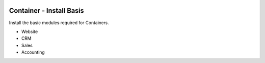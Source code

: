 .. image:: https://img.shields.io/badge/license-AGPL--3-blue.png
   :target: https://www.gnu.org/licenses/agpl
   :alt: License: AGPL-3

=========================
Container - Install Basis
=========================

Install the basic modules required for Containers.

- Website
- CRM
- Sales
- Accounting
